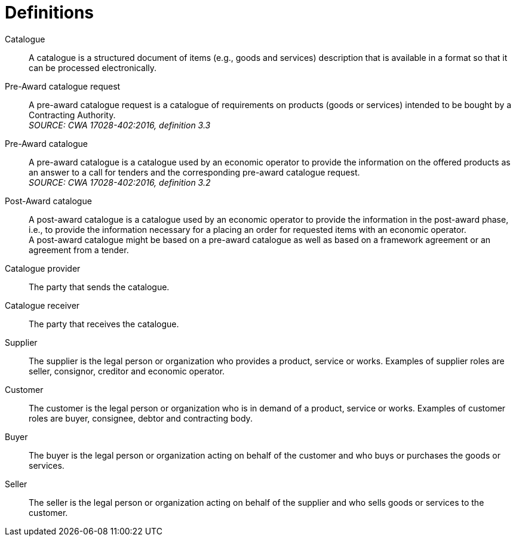 [[definitions]]
= Definitions

****
Catalogue::
A catalogue is a structured document of items (e.g., goods and services) description that is available in a format so that it can be processed electronically.

Pre-Award catalogue request::
A pre-award catalogue request is a catalogue of requirements on products (goods or services) intended to be bought by a Contracting Authority. +
_SOURCE: CWA 17028-402:2016, definition 3.3_

Pre-Award catalogue::
A pre-award catalogue is a catalogue used by an economic operator to provide the information on the offered products as an answer to a call for tenders and the corresponding pre-award catalogue request. +
_SOURCE: CWA 17028-402:2016, definition 3.2_

Post-Award catalogue::
A post-award catalogue is a catalogue used by an economic operator to provide the information in the post-award phase, i.e., to provide the information necessary for a placing an order for requested items with an economic operator. +
A post-award catalogue might be based on a pre-award catalogue as well as based on a framework agreement or an agreement from a tender.

Catalogue provider::
The party that sends the catalogue.

Catalogue receiver::
The party that receives the catalogue.

Supplier::
The supplier is the legal person or organization who provides a product, service or works. Examples of supplier roles are seller, consignor, creditor and economic operator.

Customer::
The customer is the legal person or organization who is in demand of a product, service or works. Examples of customer roles are buyer, consignee, debtor and contracting body.

Buyer::
The buyer is the legal person or organization acting on behalf of the customer and who buys or purchases the goods or services.

Seller::
The seller is the legal person or organization acting on behalf of the supplier and who sells goods or services to the customer.
****